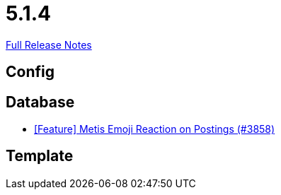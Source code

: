 // SPDX-FileCopyrightText: 2023 Artemis Changelog Contributors
//
// SPDX-License-Identifier: CC-BY-SA-4.0

= 5.1.4

link:https://github.com/ls1intum/Artemis/releases/tag/5.1.4[Full Release Notes]

== Config



== Database

* link:https://www.github.com/ls1intum/Artemis/commit/4a471541b1ee5a4330e0394cec5695d3a065c3f1/[[Feature\] Metis Emoji Reaction on Postings (#3858)]


== Template
